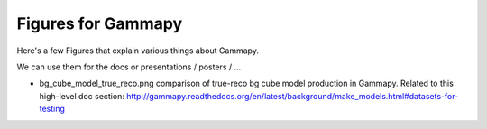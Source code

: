 Figures for Gammapy
===================

Here's a few Figures that explain various things about Gammapy.

We can use them for the docs or presentations / posters / ...

* bg_cube_model_true_reco.png comparison of true-reco bg cube model
  production in Gammapy. Related to this high-level doc section:
  http://gammapy.readthedocs.org/en/latest/background/make_models.html#datasets-for-testing
